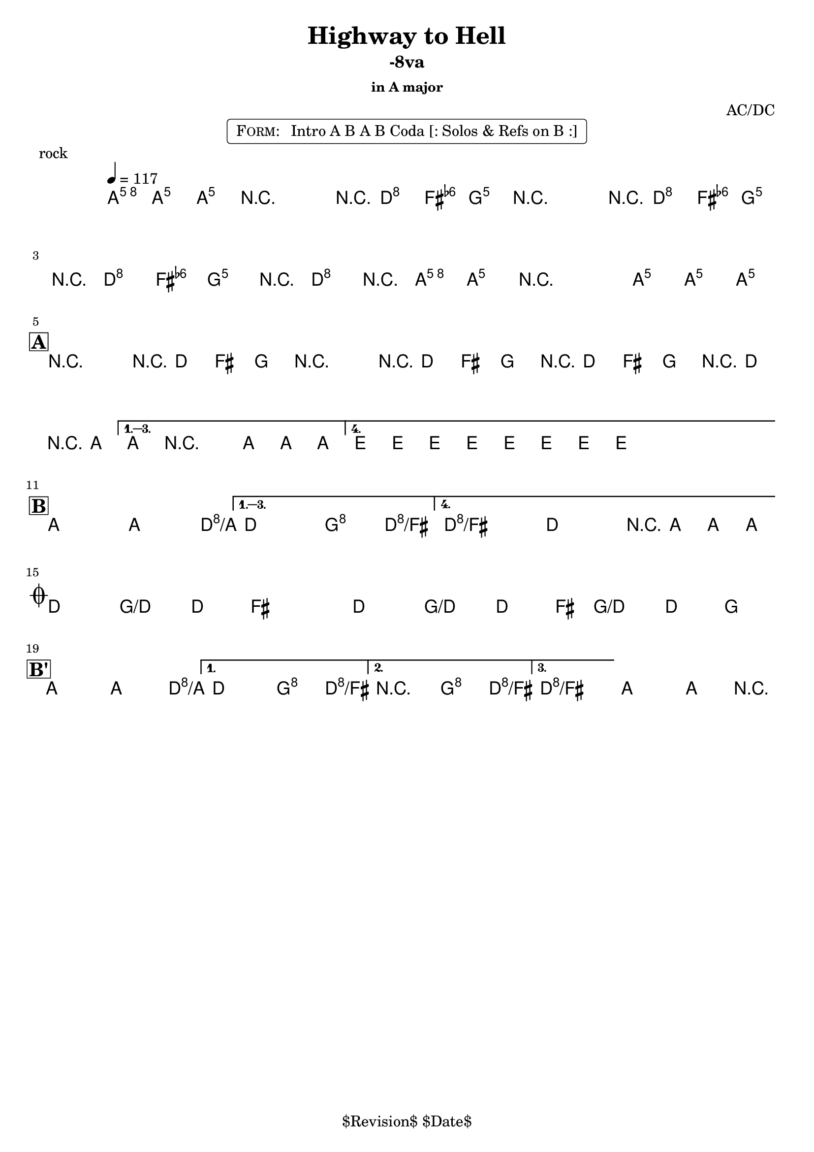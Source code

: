 \version "2.13.46"

%
% $File$
% $Date$
% $Revision$
% $Author$
%

\header {
  title = "Highway to Hell"
  subtitle = "-8va"
  subsubtitle = "in A major"

  composer = "AC/DC"
  poet = ""
  enteredby = "Max Deineko"

  %meter = "117 bpm"
  piece = "rock"
  version = "$Revision$"

  copyright = "" % "Transcribed and/or arranged by MaX"
  tagline = "$Revision$ $Date$" % ""
}


harm = \chords {
  \set Score.skipBars = ##t
  \set Score.markFormatter = #format-mark-box-letters

  \partial 4.
  a4.

  s2 s8 d4 g8
  s2 s8 d4 g8
  s8 d4 g4 d4 a8
  s1

  \break
  \mark \markup {\box \bold "A"}

  a2 s8 d4 g8
  s2 s8 d4 g8
  s8 d4 g4 d4 a8
  s1
  e s

  \break
  \mark \markup {\box \bold "B"}

  a2 s4. d8/a
  s2 g4 d/fis
  d1/fis s2 s8 a4.

  \break
  \mark \markup { \musicglyph #"scripts.coda" }

  d4. g/d d4 ~ s1
  d4. g/d d4 ~
  s8 g4./d d4 g

  \break
  \mark \markup {\box \bold "B'"}

  a2 s4. d8/a
  s2 g4 d/fis
  s2 g4 d/fis
  d1/fis a
}

mel = \relative c'' {
  \set Score.skipBars = ##t
  \set Score.markFormatter = #format-mark-box-letters
  \override Staff.TimeSignature #'style = #'()

  \key a \major
  \time 4/4
  \tempo 4 = 117
  \clef treble

  \partial 4. <a e' a>8 \f <a e' a> _\markup \italic {gtr} <a e' a> |

  \repeat volta 2 {
    r2_\markup \italic{ enter backbeat on rep } r8 <fis d'>8 <fis d'> <g d'> |
    r2 r8 <fis d'>8 <fis d'> <g d'> |
    r8 <fis d'>8 <fis d'> <g d'> r8 <fis d'>8 r <a e' a> |
    <a e' a> r2 <a e' a>8 <a e' a> <a e' a>_\markup{\italic etc} |
  }

  \override NoteHead #'style = #'diamond

  \repeat volta 4 {
    r2^\markup{\hspace #-3.0 \musicglyph #"scripts.segno"} r8 fis fis g |
    r2 r8 fis fis g |
    r fis fis g r fis r a |
  }
  \alternative {
    { a8 r2 a8 a a | }
    { \repeat percent 2 { e8_\markup \italic{ add bass } \mp e e e e e e e \< | } }
  }

  \repeat volta 4 {
    a2-> \! \ff ~ a4. d8 ~ |
  }
  \alternative {
    { d2 g4-> d-> }
    {
      \override TextSpanner #'(bound-details left text) = \markup { \italic "break" }
      \textSpannerDown
      d1-> \repeatTie \startTextSpan
      ^\markup{\hspace #13.2 \musicglyph #"scripts.coda" } ~
      d2 r8 a a a_\markup \bold { \hspace #-7.0 D.S. al coda } \stopTextSpan |
    }
  }

  \override TextSpanner #'(bound-details left text) = \markup { \italic "breaks" }
  fis4.-> \mf \startTextSpan g-> fis4-> ~ | fis1 |
  fis4.-> g-> fis4-> ~ | fis8 g4.-> fis4-> g-> \stopTextSpan |

  \repeat volta 3 {
    a2->
    \! ~ a4. d8 ~ |
  }
  \alternative {
    { d2 g4-> d-> | }
    { r2 _\markup{\italic break} g4-> d-> | }
    {
      d1 \repeatTie \fermata
      _\markup {
        \hspace #1.0
        \bold repeat
        \italic {
          \column{
            \line{ 4×\bold{1.} till cue (solos) }
            \line{ 3×\bold{1.}, then \bold 2. (ref) }
            \line{ 4×\bold{1.} (refs till cue) }
            \line{ 3×\bold{1.}, then \bold 3. (fine on cue) }
          }
        }
      } |
    }
  }
  a2\fermata a4-> r4 |

  \bar "|."
}

\markup {
    \fill-line { % This centers the words, which looks nicer
    \hspace #1.0 % gives the fill-line something to work with
    \rounded-box \pad-markup #0.3 {
      \column {
        \line{
          \hspace #0.5
          \smallCaps Form:
          \hspace #1
          Intro A B A B Coda [: Solos & Refs on B :]
          \hspace #0.5
        }
      }
    }
    \hspace #1.0 % gives the fill-line something to work with
  }
}

\score {
  \transpose c c {
    <<
      \harm
      \mel
    >>
  }
}

\layout {
  ragged-last = ##f
}
